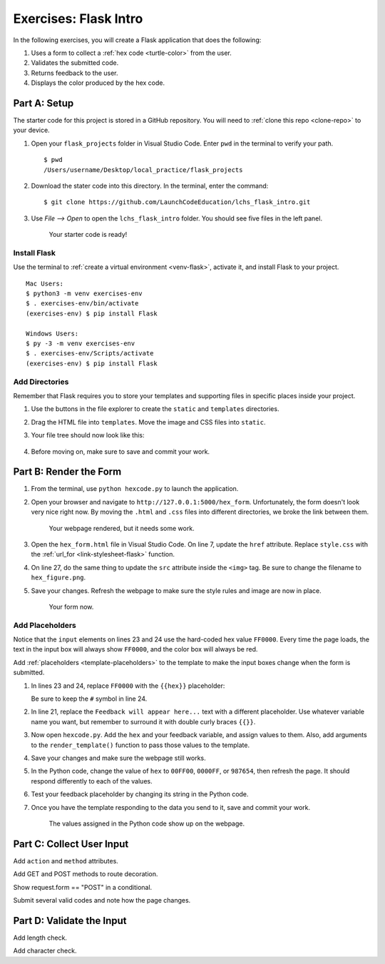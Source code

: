 Exercises: Flask Intro
======================

In the following exercises, you will create a Flask application that does the
following:

#. Uses a form to collect a :ref:`hex code <turtle-color>` from the user.
#. Validates the submitted code.
#. Returns feedback to the user.
#. Displays the color produced by the hex code.

Part A: Setup
-------------

The starter code for this project is stored in a GitHub repository. You will
need to :ref:`clone this repo <clone-repo>` to your device.

#. Open your ``flask_projects`` folder in Visual Studio Code. Enter ``pwd`` in
   the terminal to verify your path.

   ::

      $ pwd
      /Users/username/Desktop/local_practice/flask_projects

#. Download the stater code into this directory. In the terminal, enter the
   command:

   ::

      $ git clone https://github.com/LaunchCodeEducation/lchs_flask_intro.git

#. Use *File --> Open* to open the ``lchs_flask_intro`` folder. You should see
   five files in the left panel.

   .. figure:: figures/exercises-start.png
      :alt: File tree showing 5 items.

      Your starter code is ready!

Install Flask
^^^^^^^^^^^^^

Use the terminal to :ref:`create a virtual environment <venv-flask>`, activate
it, and install Flask to your project.

::

   Mac Users:
   $ python3 -m venv exercises-env
   $ . exercises-env/bin/activate
   (exercises-env) $ pip install Flask

   Windows Users:
   $ py -3 -m venv exercises-env
   $ . exercises-env/Scripts/activate
   (exercises-env) $ pip install Flask

Add Directories
^^^^^^^^^^^^^^^

Remember that Flask requires you to store your templates and supporting files
in specific places inside your project.

#. Use the buttons in the file explorer to create the ``static`` and
   ``templates`` directories.
#. Drag the HTML file into ``templates``. Move the image and CSS files into
   ``static``.
#. Your file tree should now look like this:

   .. figure:: figures/flask-tree-start.png
      :alt: The project file tree after adding Flask and two directories. 

#. Before moving on, make sure to save and commit your work.

Part B: Render the Form
-----------------------

#. From the terminal, use ``python hexcode.py`` to launch the application.
#. Open your browser and navigate to ``http://127.0.0.1:5000/hex_form``.
   Unfortunately, the form doesn't look very nice right now. By moving the
   ``.html`` and ``.css`` files into different directories, we broke the link
   between them.

   .. figure:: figures/plain-hex-form.png
      :alt: Hex form with no image or CSS rules applied.
      :width: 60%
   
      Your webpage rendered, but it needs some work.

#. Open the ``hex_form.html`` file in Visual Studio Code. On line 7, update the
   ``href`` attribute. Replace ``style.css`` with the :ref:`url_for <link-stylesheet-flask>`
   function.

   .. sourcecode:: html
      :lineno-start: 7

      <link rel="stylesheet" type="text/css" href="{{url_for('static', filename='style.css')}}">

#. On line 27, do the same thing to update the ``src`` attribute inside the
   ``<img>`` tag. Be sure to change the filename to ``hex_figure.png``.
#. Save your changes. Refresh the webpage to make sure the style rules and
   image are now in place.

   .. figure:: figures/hex-form-midway.png
      :alt: Hex form with CSS rules and image applied.
      :width: 40%
   
      Your form now.

Add Placeholders
^^^^^^^^^^^^^^^^

Notice that the ``input`` elements on lines 23 and 24 use the hard-coded hex
value ``FF0000``. Every time the page loads, the text in the input box will
always show ``FF0000``, and the color box will always be red. 

.. sourcecode:: html
   :lineno-start: 23

   <label>Enter a code: #<input type="text" name="hex" value="FF0000" required/></label><br>
   <input type="color" value="#FF0000" disabled/>

Add :ref:`placeholders <template-placeholders>` to the template to make the
input boxes change when the form is submitted.

#. In lines 23 and 24, replace ``FF0000`` with the ``{{hex}}`` placeholder:

   .. sourcecode:: html
      :lineno-start: 23

      <label>Enter a code: #<input type="text" name="hex" value="{{hex}}" required/></label><br>
      <input type="color" value="#{{hex}}" disabled/>

   Be sure to keep the ``#`` symbol in line 24. 

#. In line 21, replace the ``Feedback will appear here...`` text with a
   different placeholder. Use whatever variable name you want, but remember to
   surround it with double curly braces ``{{}}``.
#. Now open ``hexcode.py``. Add the ``hex`` and your feedback variable, and
   assign values to them. Also, add arguments to the ``render_template()``
   function to pass those values to the template.

   .. sourcecode:: python
      :lineno-start: 6

      @app.route('/hex_form')
      def hex_form():
         hex = "FF0000"
         feedback = ""

         return render_template('hex_form.html', hex=hex, feedback=feedback)

#. Save your changes and make sure the webpage still works.
#. In the Python code, change the value of ``hex`` to ``00FF00``, ``0000FF``, or ``987654``, then
   refresh the page. It should respond differently to each of the values.
#. Test your feedback placeholder by changing its string in the Python code.
#. Once you have the template responding to the data you send to it, save and
   commit your work.

   .. figure:: figures/working-placeholders.png
      :alt: Input fields responding to Python data.
   
      The values assigned in the Python code show up on the webpage.

Part C: Collect User Input
--------------------------

Add ``action`` and ``method`` attributes.

Add GET and POST methods to route decoration.

Show request.form == "POST" in a conditional.

Submit several valid codes and note how the page changes.

Part D: Validate the Input
--------------------------

Add length check.

Add character check.

